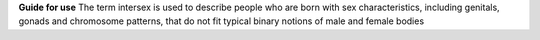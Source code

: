 **Guide for use**
The term intersex is used to describe people who are born with sex
characteristics, including genitals, gonads and chromosome patterns, that do
not fit typical binary notions of male and female bodies
